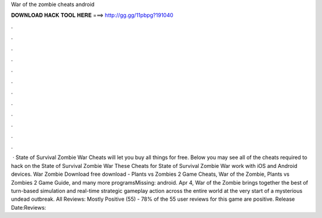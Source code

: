 War of the zombie cheats android

𝐃𝐎𝐖𝐍𝐋𝐎𝐀𝐃 𝐇𝐀𝐂𝐊 𝐓𝐎𝐎𝐋 𝐇𝐄𝐑𝐄 ===> http://gg.gg/11pbpg?191040

.

.

.

.

.

.

.

.

.

.

.

.

 · State of Survival Zombie War Cheats will let you buy all things for free. Below you may see all of the cheats required to hack on the State of Survival Zombie War These Cheats for State of Survival Zombie War work with iOS and Android devices. War Zombie Download free download - Plants vs Zombies 2 Game Cheats, War of the Zombie, Plants vs Zombies 2 Game Guide, and many more programsMissing: android. Apr 4, War of the Zombie brings together the best of turn-based simulation and real-time strategic gameplay action across the entire world at the very start of a mysterious undead outbreak. All Reviews: Mostly Positive (55) - 78% of the 55 user reviews for this game are positive. Release Date:Reviews: 